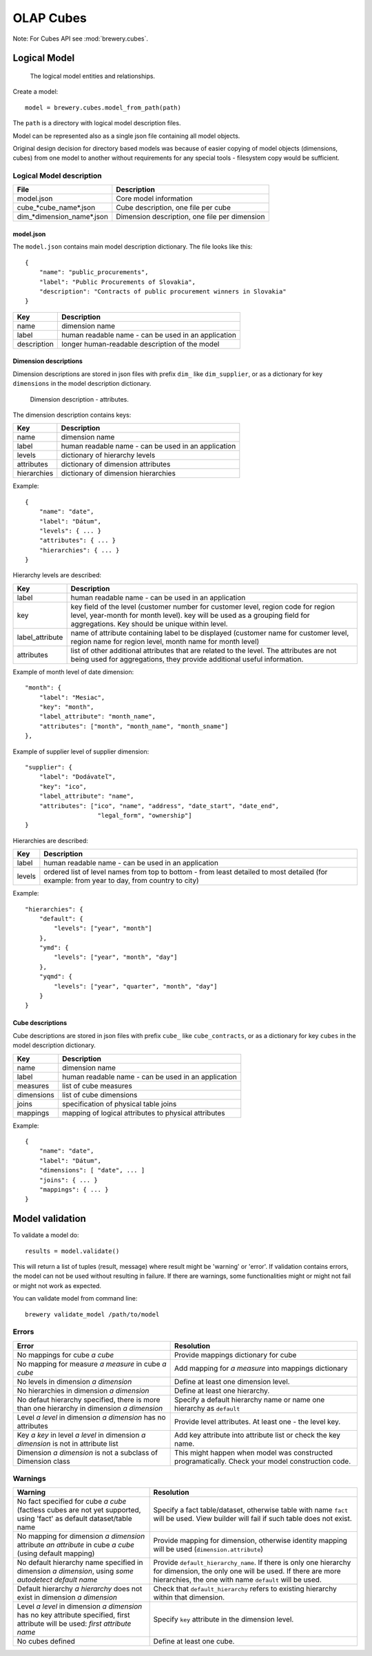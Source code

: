 OLAP Cubes
**********

Note: For Cubes API see :mod:`brewery.cubes`.

Logical Model
=============

.. figure:: logical_model.png

   The logical model entities and relationships.
   
Create a model::

    model = brewery.cubes.model_from_path(path)

The ``path`` is a directory with logical model description files.

Model can be represented also as a single json file containing all model objects. 

Original design decision for directory based models was because of easier copying of model
objects (dimensions, cubes) from one model to another without requirements for any special
tools - filesystem copy would be sufficient.

Logical Model description
-------------------------


========================== =============================================
File                       Description
========================== =============================================
model.json                 Core model information
cube_*cube_name*.json      Cube description, one file per cube
dim_*dimension_name*.json  Dimension description, one file per dimension
========================== =============================================


model.json
++++++++++

The ``model.json`` contains main model description dictionary. The file looks like this::

    {
    	"name": "public_procurements",
    	"label": "Public Procurements of Slovakia",
    	"description": "Contracts of public procurement winners in Slovakia"
    }

============== ===================================================
Key            Description
============== ===================================================
name           dimension name
label          human readable name - can be used in an application
description    longer human-readable description of the model
============== ===================================================

Dimension descriptions
++++++++++++++++++++++

Dimension descriptions are stored in json files with prefix ``dim_`` like ``dim_supplier``, or as
a dictionary for key ``dimensions`` in the model description dictionary.

.. figure:: dimension_desc.png

   Dimension description - attributes.


The dimension description contains keys:

============== ===================================================
Key            Description
============== ===================================================
name           dimension name
label          human readable name - can be used in an application
levels         dictionary of hierarchy levels
attributes     dictionary of dimension attributes
hierarchies    dictionary of dimension hierarchies
============== ===================================================

Example::

    {
        "name": "date",
        "label": "Dátum",
        "levels": { ... }
        "attributes": { ... }
        "hierarchies": { ... }
    }

Hierarchy levels are described:

================ ================================================================
Key              Description
================ ================================================================
label            human readable name - can be used in an application
key              key field of the level (customer number for customer level,
                 region code for region level, year-month for month level). key
                 will be used as a grouping field for aggregations. Key should be
                 unique within level.
label_attribute  name of attribute containing label to be displayed (customer
                 name for customer level, region name for region level,
                 month name for month level)
attributes       list of other additional attributes that are related to the
                 level. The attributes are not being used for aggregations, they
                 provide additional useful information.
================ ================================================================

Example of month level of date dimension::

    "month": {
        "label": "Mesiac",
        "key": "month",
        "label_attribute": "month_name",
        "attributes": ["month", "month_name", "month_sname"]
    },
    
Example of supplier level of supplier dimension::

    "supplier": {
        "label": "Dodávateľ",
        "key": "ico",
        "label_attribute": "name",
        "attributes": ["ico", "name", "address", "date_start", "date_end",
                        "legal_form", "ownership"]
    }

Hierarchies are described:

================ ================================================================
Key              Description
================ ================================================================
label            human readable name - can be used in an application
levels           ordered list of level names from top to bottom - from least
                 detailed to most detailed (for example: from year to day, from
                 country to city)
================ ================================================================

Example::

    "hierarchies": {
        "default": {
            "levels": ["year", "month"]
        },
        "ymd": {
            "levels": ["year", "month", "day"]
        },
        "yqmd": {
            "levels": ["year", "quarter", "month", "day"]
        }
    }


Cube descriptions
+++++++++++++++++

Cube descriptions are stored in json files with prefix ``cube_`` like ``cube_contracts``, or as
a dictionary for key ``cubes`` in the model description dictionary.

============== ====================================================
Key            Description
============== ====================================================
name           dimension name
label          human readable name - can be used in an application
measures       list of cube measures
dimensions     list of cube dimensions
joins          specification of physical table joins
mappings       mapping of logical attributes to physical attributes
============== ====================================================

Example::

    {
        "name": "date",
        "label": "Dátum",
        "dimensions": [ "date", ... ]
        "joins": { ... }
        "mappings": { ... }
    }

Model validation
================
To validate a model do::

    results = model.validate()
    
This will return a list of tuples (result, message) where result might be 'warning' or 'error'.
If validation contains errors, the model can not be used without resulting in failure. If there
are warnings, some functionalities might or might not fail or might not work as expected.

You can validate model from command line::

    brewery validate_model /path/to/model

Errors
------

+----------------------------------------+----------------------------------------------------+
| Error                                  | Resolution                                         |
+========================================+====================================================+
| No mappings for cube *a cube*          | Provide mappings dictionary for cube               |
+----------------------------------------+----------------------------------------------------+
| No mapping for measure *a measure* in  | Add mapping for *a measure* into mappings          |
| cube *a cube*                          | dictionary                                         |
+----------------------------------------+----------------------------------------------------+
| No levels in dimension *a dimension*   | Define at least one dimension level.               |
+----------------------------------------+----------------------------------------------------+
| No hierarchies in dimension            | Define at least one hierarchy.                     |
| *a dimension*                          |                                                    |
+----------------------------------------+----------------------------------------------------+
| No defaut hierarchy specified, there is| Specify a default hierarchy name or name one       |
| more than one hierarchy in dimension   | hierarchy as ``default``                           |
| *a dimension*                          |                                                    |
+----------------------------------------+----------------------------------------------------+
| Level *a level* in dimension           | Provide level attributes. At least one - the level |
| *a dimension* has no attributes        | key.                                               |
+----------------------------------------+----------------------------------------------------+
| Key *a key* in level *a level* in      | Add key attribute into attribute list or check     |
| dimension *a dimension* is not in      | the key name.                                      |
| attribute list                         |                                                    |
+----------------------------------------+----------------------------------------------------+
| Dimension *a dimension* is not a       | This might happen when model was constructed       |
| subclass of Dimension class            | programatically. Check your model construction     |
|                                        | code.                                              |
+----------------------------------------+----------------------------------------------------+


Warnings
--------

+----------------------------------------+----------------------------------------------------+
| Warning                                | Resolution                                         |
+========================================+====================================================+
| No fact specified for cube *a cube*    | Specify a fact table/dataset, otherwise table with |
| (factless cubes are not yet supported, | name ``fact`` will be used. View builder will fail |
| using 'fact'  as default dataset/table | if such table does not exist.                      |
| name                                   |                                                    |
+----------------------------------------+----------------------------------------------------+
| No mapping for dimension *a dimension* | Provide mapping for dimension, otherwise identity  |
| attribute *an attribute* in cube       | mapping will be used (``dimension.attribute``)     |
| *a cube* (using default mapping)       |                                                    |
+----------------------------------------+----------------------------------------------------+
| No default hierarchy name specified in | Provide ``default_hierarchy_name``. If there is    |
| dimension *a dimension*, using         | only one hierarchy for dimension, the only one     |
| *some autodetect default name*         | will be used. If there are more hierarchies,       |
|                                        | the one with name ``default`` will be used.        |
+----------------------------------------+----------------------------------------------------+
| Default hierarchy *a hierarchy* does   | Check that ``default_hierarchy`` refers to existing|
| not exist in dimension *a dimension*   | hierarchy within that dimension.                   |
+----------------------------------------+----------------------------------------------------+
| Level *a level* in dimension           |  Specify ``key`` attribute in the dimension level. |
| *a dimension* has no key attribute     |                                                    |
| specified, first attribute will        |                                                    |
| be used: *first attribute name*        |                                                    |
+----------------------------------------+----------------------------------------------------+
| No cubes defined                       | Define at least one cube.                          |
+----------------------------------------+----------------------------------------------------+
